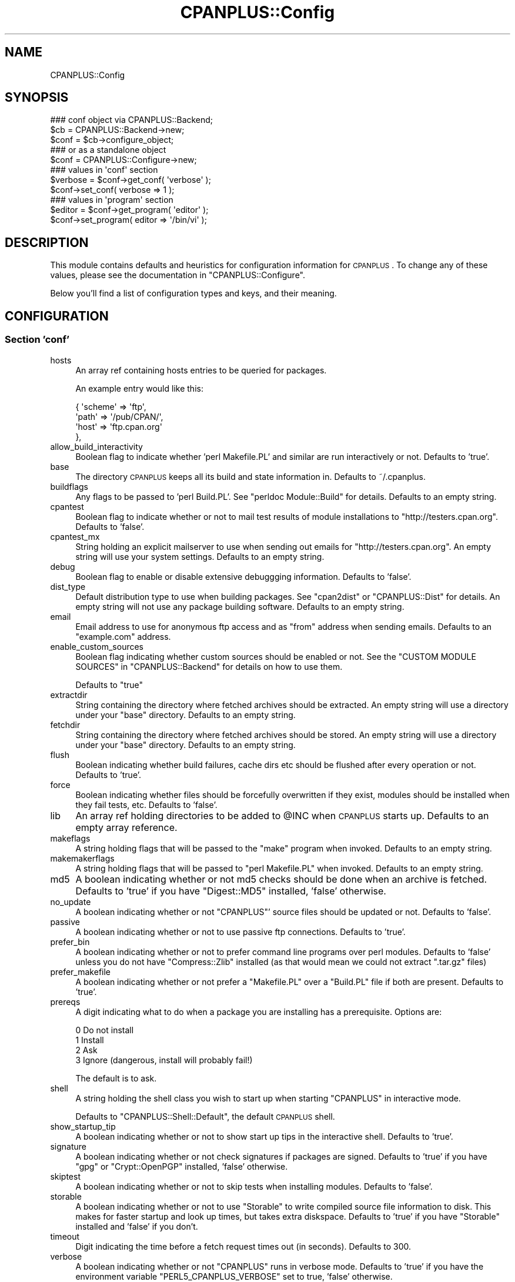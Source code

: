 .\" Automatically generated by Pod::Man 2.22 (Pod::Simple 3.07)
.\"
.\" Standard preamble:
.\" ========================================================================
.de Sp \" Vertical space (when we can't use .PP)
.if t .sp .5v
.if n .sp
..
.de Vb \" Begin verbatim text
.ft CW
.nf
.ne \\$1
..
.de Ve \" End verbatim text
.ft R
.fi
..
.\" Set up some character translations and predefined strings.  \*(-- will
.\" give an unbreakable dash, \*(PI will give pi, \*(L" will give a left
.\" double quote, and \*(R" will give a right double quote.  \*(C+ will
.\" give a nicer C++.  Capital omega is used to do unbreakable dashes and
.\" therefore won't be available.  \*(C` and \*(C' expand to `' in nroff,
.\" nothing in troff, for use with C<>.
.tr \(*W-
.ds C+ C\v'-.1v'\h'-1p'\s-2+\h'-1p'+\s0\v'.1v'\h'-1p'
.ie n \{\
.    ds -- \(*W-
.    ds PI pi
.    if (\n(.H=4u)&(1m=24u) .ds -- \(*W\h'-12u'\(*W\h'-12u'-\" diablo 10 pitch
.    if (\n(.H=4u)&(1m=20u) .ds -- \(*W\h'-12u'\(*W\h'-8u'-\"  diablo 12 pitch
.    ds L" ""
.    ds R" ""
.    ds C` ""
.    ds C' ""
'br\}
.el\{\
.    ds -- \|\(em\|
.    ds PI \(*p
.    ds L" ``
.    ds R" ''
'br\}
.\"
.\" Escape single quotes in literal strings from groff's Unicode transform.
.ie \n(.g .ds Aq \(aq
.el       .ds Aq '
.\"
.\" If the F register is turned on, we'll generate index entries on stderr for
.\" titles (.TH), headers (.SH), subsections (.SS), items (.Ip), and index
.\" entries marked with X<> in POD.  Of course, you'll have to process the
.\" output yourself in some meaningful fashion.
.ie \nF \{\
.    de IX
.    tm Index:\\$1\t\\n%\t"\\$2"
..
.    nr % 0
.    rr F
.\}
.el \{\
.    de IX
..
.\}
.\"
.\" Accent mark definitions (@(#)ms.acc 1.5 88/02/08 SMI; from UCB 4.2).
.\" Fear.  Run.  Save yourself.  No user-serviceable parts.
.    \" fudge factors for nroff and troff
.if n \{\
.    ds #H 0
.    ds #V .8m
.    ds #F .3m
.    ds #[ \f1
.    ds #] \fP
.\}
.if t \{\
.    ds #H ((1u-(\\\\n(.fu%2u))*.13m)
.    ds #V .6m
.    ds #F 0
.    ds #[ \&
.    ds #] \&
.\}
.    \" simple accents for nroff and troff
.if n \{\
.    ds ' \&
.    ds ` \&
.    ds ^ \&
.    ds , \&
.    ds ~ ~
.    ds /
.\}
.if t \{\
.    ds ' \\k:\h'-(\\n(.wu*8/10-\*(#H)'\'\h"|\\n:u"
.    ds ` \\k:\h'-(\\n(.wu*8/10-\*(#H)'\`\h'|\\n:u'
.    ds ^ \\k:\h'-(\\n(.wu*10/11-\*(#H)'^\h'|\\n:u'
.    ds , \\k:\h'-(\\n(.wu*8/10)',\h'|\\n:u'
.    ds ~ \\k:\h'-(\\n(.wu-\*(#H-.1m)'~\h'|\\n:u'
.    ds / \\k:\h'-(\\n(.wu*8/10-\*(#H)'\z\(sl\h'|\\n:u'
.\}
.    \" troff and (daisy-wheel) nroff accents
.ds : \\k:\h'-(\\n(.wu*8/10-\*(#H+.1m+\*(#F)'\v'-\*(#V'\z.\h'.2m+\*(#F'.\h'|\\n:u'\v'\*(#V'
.ds 8 \h'\*(#H'\(*b\h'-\*(#H'
.ds o \\k:\h'-(\\n(.wu+\w'\(de'u-\*(#H)/2u'\v'-.3n'\*(#[\z\(de\v'.3n'\h'|\\n:u'\*(#]
.ds d- \h'\*(#H'\(pd\h'-\w'~'u'\v'-.25m'\f2\(hy\fP\v'.25m'\h'-\*(#H'
.ds D- D\\k:\h'-\w'D'u'\v'-.11m'\z\(hy\v'.11m'\h'|\\n:u'
.ds th \*(#[\v'.3m'\s+1I\s-1\v'-.3m'\h'-(\w'I'u*2/3)'\s-1o\s+1\*(#]
.ds Th \*(#[\s+2I\s-2\h'-\w'I'u*3/5'\v'-.3m'o\v'.3m'\*(#]
.ds ae a\h'-(\w'a'u*4/10)'e
.ds Ae A\h'-(\w'A'u*4/10)'E
.    \" corrections for vroff
.if v .ds ~ \\k:\h'-(\\n(.wu*9/10-\*(#H)'\s-2\u~\d\s+2\h'|\\n:u'
.if v .ds ^ \\k:\h'-(\\n(.wu*10/11-\*(#H)'\v'-.4m'^\v'.4m'\h'|\\n:u'
.    \" for low resolution devices (crt and lpr)
.if \n(.H>23 .if \n(.V>19 \
\{\
.    ds : e
.    ds 8 ss
.    ds o a
.    ds d- d\h'-1'\(ga
.    ds D- D\h'-1'\(hy
.    ds th \o'bp'
.    ds Th \o'LP'
.    ds ae ae
.    ds Ae AE
.\}
.rm #[ #] #H #V #F C
.\" ========================================================================
.\"
.IX Title "CPANPLUS::Config 3"
.TH CPANPLUS::Config 3 "2009-07-06" "perl v5.10.1" "Perl Programmers Reference Guide"
.\" For nroff, turn off justification.  Always turn off hyphenation; it makes
.\" way too many mistakes in technical documents.
.if n .ad l
.nh
.SH "NAME"
CPANPLUS::Config
.SH "SYNOPSIS"
.IX Header "SYNOPSIS"
.Vb 3
\&    ### conf object via CPANPLUS::Backend;
\&    $cb   = CPANPLUS::Backend\->new;
\&    $conf = $cb\->configure_object;
\&    
\&    ### or as a standalone object
\&    $conf = CPANPLUS::Configure\->new;
\&
\&    ### values in \*(Aqconf\*(Aq section
\&    $verbose = $conf\->get_conf( \*(Aqverbose\*(Aq );    
\&    $conf\->set_conf( verbose => 1 );
\&
\&    ### values in \*(Aqprogram\*(Aq section
\&    $editor = $conf\->get_program( \*(Aqeditor\*(Aq );
\&    $conf\->set_program( editor => \*(Aq/bin/vi\*(Aq );
.Ve
.SH "DESCRIPTION"
.IX Header "DESCRIPTION"
This module contains defaults and heuristics for configuration 
information for \s-1CPANPLUS\s0. To change any of these values, please
see the documentation in \f(CW\*(C`CPANPLUS::Configure\*(C'\fR.
.PP
Below you'll find a list of configuration types and keys, and
their meaning.
.SH "CONFIGURATION"
.IX Header "CONFIGURATION"
.SS "Section 'conf'"
.IX Subsection "Section 'conf'"
.IP "hosts" 4
.IX Item "hosts"
An array ref containing hosts entries to be queried for packages.
.Sp
An example entry would like this:
.Sp
.Vb 4
\&    {   \*(Aqscheme\*(Aq => \*(Aqftp\*(Aq,
\&        \*(Aqpath\*(Aq => \*(Aq/pub/CPAN/\*(Aq,
\&        \*(Aqhost\*(Aq => \*(Aqftp.cpan.org\*(Aq
\&    },
.Ve
.IP "allow_build_interactivity" 4
.IX Item "allow_build_interactivity"
Boolean flag to indicate whether 'perl Makefile.PL' and similar
are run interactively or not. Defaults to 'true'.
.IP "base" 4
.IX Item "base"
The directory \s-1CPANPLUS\s0 keeps all its build and state information in.
Defaults to ~/.cpanplus.
.IP "buildflags" 4
.IX Item "buildflags"
Any flags to be passed to 'perl Build.PL'. See \f(CW\*(C`perldoc Module::Build\*(C'\fR
for details. Defaults to an empty string.
.IP "cpantest" 4
.IX Item "cpantest"
Boolean flag to indicate whether or not to mail test results of module
installations to \f(CW\*(C`http://testers.cpan.org\*(C'\fR. Defaults to 'false'.
.IP "cpantest_mx" 4
.IX Item "cpantest_mx"
String holding an explicit mailserver to use when sending out emails
for \f(CW\*(C`http://testers.cpan.org\*(C'\fR. An empty string will use your system
settings. Defaults to an empty string.
.IP "debug" 4
.IX Item "debug"
Boolean flag to enable or disable extensive debuggging information.
Defaults to 'false'.
.IP "dist_type" 4
.IX Item "dist_type"
Default distribution type to use when building packages. See \f(CW\*(C`cpan2dist\*(C'\fR
or \f(CW\*(C`CPANPLUS::Dist\*(C'\fR for details. An empty string will not use any 
package building software. Defaults to an empty string.
.IP "email" 4
.IX Item "email"
Email address to use for anonymous ftp access and as \f(CW\*(C`from\*(C'\fR address
when sending emails. Defaults to an \f(CW\*(C`example.com\*(C'\fR address.
.IP "enable_custom_sources" 4
.IX Item "enable_custom_sources"
Boolean flag indicating whether custom sources should be enabled or
not. See the \f(CW\*(C`CUSTOM MODULE SOURCES\*(C'\fR in \f(CW\*(C`CPANPLUS::Backend\*(C'\fR for
details on how to use them.
.Sp
Defaults to \f(CW\*(C`true\*(C'\fR
.IP "extractdir" 4
.IX Item "extractdir"
String containing the directory where fetched archives should be 
extracted. An empty string will use a directory under your \f(CW\*(C`base\*(C'\fR
directory. Defaults to an empty string.
.IP "fetchdir" 4
.IX Item "fetchdir"
String containing the directory where fetched archives should be 
stored. An empty string will use a directory under your \f(CW\*(C`base\*(C'\fR
directory. Defaults to an empty string.
.IP "flush" 4
.IX Item "flush"
Boolean indicating whether build failures, cache dirs etc should
be flushed after every operation or not. Defaults to 'true'.
.IP "force" 4
.IX Item "force"
Boolean indicating whether files should be forcefully overwritten
if they exist, modules should be installed when they fail tests,
etc. Defaults to 'false'.
.IP "lib" 4
.IX Item "lib"
An array ref holding directories to be added to \f(CW@INC\fR when \s-1CPANPLUS\s0
starts up. Defaults to an empty array reference.
.IP "makeflags" 4
.IX Item "makeflags"
A string holding flags that will be passed to the \f(CW\*(C`make\*(C'\fR program
when invoked. Defaults to an empty string.
.IP "makemakerflags" 4
.IX Item "makemakerflags"
A string holding flags that will be passed to \f(CW\*(C`perl Makefile.PL\*(C'\fR
when invoked. Defaults to an empty string.
.IP "md5" 4
.IX Item "md5"
A boolean indicating whether or not md5 checks should be done when
an archive is fetched. Defaults to 'true' if you have \f(CW\*(C`Digest::MD5\*(C'\fR
installed, 'false' otherwise.
.IP "no_update" 4
.IX Item "no_update"
A boolean indicating whether or not \f(CW\*(C`CPANPLUS\*(C'\fR' source files should be
updated or not. Defaults to 'false'.
.IP "passive" 4
.IX Item "passive"
A boolean indicating whether or not to use passive ftp connections.
Defaults to 'true'.
.IP "prefer_bin" 4
.IX Item "prefer_bin"
A boolean indicating whether or not to prefer command line programs 
over perl modules. Defaults to 'false' unless you do not have 
\&\f(CW\*(C`Compress::Zlib\*(C'\fR installed (as that would mean we could not extract
\&\f(CW\*(C`.tar.gz\*(C'\fR files)
.IP "prefer_makefile" 4
.IX Item "prefer_makefile"
A boolean indicating whether or not prefer a \f(CW\*(C`Makefile.PL\*(C'\fR over a 
\&\f(CW\*(C`Build.PL\*(C'\fR file if both are present. Defaults to 'true'.
.IP "prereqs" 4
.IX Item "prereqs"
A digit indicating what to do when a package you are installing has a
prerequisite. Options are:
.Sp
.Vb 4
\&    0   Do not install
\&    1   Install
\&    2   Ask
\&    3   Ignore  (dangerous, install will probably fail!)
.Ve
.Sp
The default is to ask.
.IP "shell" 4
.IX Item "shell"
A string holding the shell class you wish to start up when starting
\&\f(CW\*(C`CPANPLUS\*(C'\fR in interactive mode.
.Sp
Defaults to \f(CW\*(C`CPANPLUS::Shell::Default\*(C'\fR, the default \s-1CPANPLUS\s0 shell.
.IP "show_startup_tip" 4
.IX Item "show_startup_tip"
A boolean indicating whether or not to show start up tips in the 
interactive shell. Defaults to 'true'.
.IP "signature" 4
.IX Item "signature"
A boolean indicating whether or not check signatures if packages are
signed. Defaults to 'true' if you have \f(CW\*(C`gpg\*(C'\fR or \f(CW\*(C`Crypt::OpenPGP\*(C'\fR 
installed, 'false' otherwise.
.IP "skiptest" 4
.IX Item "skiptest"
A boolean indicating whether or not to skip tests when installing modules.
Defaults to 'false'.
.IP "storable" 4
.IX Item "storable"
A boolean indicating whether or not to use \f(CW\*(C`Storable\*(C'\fR to write compiled
source file information to disk. This makes for faster startup and look
up times, but takes extra diskspace. Defaults to 'true' if you have 
\&\f(CW\*(C`Storable\*(C'\fR installed and 'false' if you don't.
.IP "timeout" 4
.IX Item "timeout"
Digit indicating the time before a fetch request times out (in seconds).
Defaults to 300.
.IP "verbose" 4
.IX Item "verbose"
A boolean indicating whether or not \f(CW\*(C`CPANPLUS\*(C'\fR runs in verbose mode.
Defaults to 'true' if you have the environment variable 
\&\f(CW\*(C`PERL5_CPANPLUS_VERBOSE\*(C'\fR set to true, 'false' otherwise.
.Sp
It is recommended you run with verbose enabled, but it is disabled
for historical reasons.
.IP "write_install_log" 4
.IX Item "write_install_log"
A boolean indicating whether or not to write install logs after installing
a module using the interactive shell. Defaults to 'true'.
.IP "source_engine" 4
.IX Item "source_engine"
Class to use as the source engine, which is generally a subclass of
\&\f(CW\*(C`CPANPLUS::Internals::Source\*(C'\fR. Default to \f(CW\*(C`CPANPLUS::Internals::Source::Memory\*(C'\fR.
.IP "cpantest_reporter_args" 4
.IX Item "cpantest_reporter_args"
A hashref of key => value pairs that are passed to the constructor
of \f(CW\*(C`Test::Reporter\*(C'\fR. If you'd want to enable \s-1TLS\s0 for example, you'd
set it to:
.Sp
.Vb 3
\&  { transport       => \*(AqNet::SMTP::TLS\*(Aq,
\&    transport_args  => [ User => \*(AqJoe\*(Aq, Password => \*(Aq123\*(Aq ],
\&  }
.Ve
.SS "Section 'program'"
.IX Subsection "Section 'program'"
.IP "editor" 4
.IX Item "editor"
A string holding the path to your editor of choice. Defaults to your
\&\f(CW$ENV\fR{\s-1EDITOR\s0}, \f(CW$ENV\fR{\s-1VISUAL\s0}, 'vi' or 'pico' programs, in that order.
.IP "make" 4
.IX Item "make"
A string holding the path to your \f(CW\*(C`make\*(C'\fR binary. Looks for the \f(CW\*(C`make\*(C'\fR
program used to build perl or failing that, a \f(CW\*(C`make\*(C'\fR in your path.
.IP "pager" 4
.IX Item "pager"
A string holding the path to your pager of choice. Defaults to your
\&\f(CW$ENV\fR{\s-1PAGER\s0}, 'less' or 'more' programs, in that order.
.IP "shell" 4
.IX Item "shell"
A string holding the path to your login shell of choice. Defaults to your
\&\f(CW$ENV\fR{\s-1SHELL\s0} setting, or \f(CW$ENV\fR{\s-1COMSPEC\s0} on Windows.
.IP "sudo" 4
.IX Item "sudo"
A string holding the path to your \f(CW\*(C`sudo\*(C'\fR binary if your install path
requires super user permissions. Looks for \f(CW\*(C`sudo\*(C'\fR in your path, or 
remains empty if you do not require super user permissiosn to install.
.IP "perlwrapper" 4
.IX Item "perlwrapper"
A string holding the path to the \f(CW\*(C`cpanp\-run\-perl\*(C'\fR utility bundled
with \s-1CPANPLUS\s0, which is used to enable autoflushing in spawned processes.
.SH "BUG REPORTS"
.IX Header "BUG REPORTS"
Please report bugs or other issues to <bug\-cpanplus@rt.cpan.org<gt>.
.SH "AUTHOR"
.IX Header "AUTHOR"
This module by Jos Boumans <kane@cpan.org>.
.SH "COPYRIGHT"
.IX Header "COPYRIGHT"
The \s-1CPAN++\s0 interface (of which this module is a part of) is copyright (c) 
2001 \- 2007, Jos Boumans <kane@cpan.org>. All rights reserved.
.PP
This library is free software; you may redistribute and/or modify it 
under the same terms as Perl itself.
.SH "SEE ALSO"
.IX Header "SEE ALSO"
CPANPLUS::Backend, CPANPLUS::Configure::Setup, CPANPLUS::Configure
